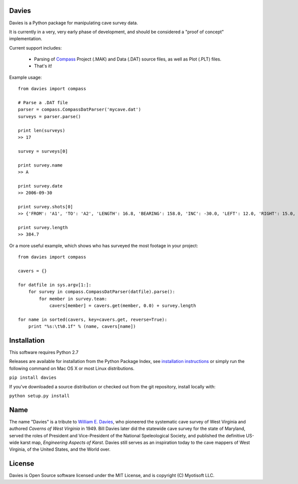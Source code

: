 Davies
-------

Davies is a Python package for manipulating cave survey data.

It is currently in a very, very early phase of development, and should be considered a "proof of concept" implementation.


Current support includes:

 - Parsing of `Compass <http://www.fountainware.com/compass/>`_ Project (.MAK) and Data (.DAT) source files, as well as
   Plot (.PLT) files.

 - That's it!


Example usage::

  from davies import compass

  # Parse a .DAT file
  parser = compass.CompassDatParser('mycave.dat')
  surveys = parser.parse()

  print len(surveys)
  >> 17

  survey = surveys[0]

  print survey.name
  >> A

  print survey.date
  >> 2006-09-30

  print survey.shots[0]
  >> {'FROM': 'A1', 'TO': 'A2', 'LENGTH': 16.8, 'BEARING': 158.0, 'INC': -30.0, 'LEFT': 12.0, 'RIGHT': 15.0, 'UP': 15.0, 'DOWN': 20.0 }

  print survey.length
  >> 384.7


Or a more useful example, which shows who has surveyed the most footage in your project::

    from davies import compass

    cavers = {}

    for datfile in sys.argv[1:]:
        for survey in compass.CompassDatParser(datfile).parse():
            for member in survey.team:
                cavers[member] = cavers.get(member, 0.0) + survey.length

    for name in sorted(cavers, key=cavers.get, reverse=True):
        print "%s:\t%0.1f" % (name, cavers[name])



Installation
------------

This software requires Python 2.7

Releases are available for installation from the Python Package Index, see
`installation instructions <https://wiki.python.org/moin/CheeseShopTutorial#Installing_Distributions>`_ or simply run
the following command on Mac OS X or most Linux distributions.

``pip install davies``

If you've downloaded a source distribution or checked out from the git repository, install locally with:

``python setup.py install``


Name
----

The name "Davies" is a tribute to `William E. Davies <http://www.aegweb.org/docs/about/william_davies_memorial.pdf>`_,
who pioneered the systematic cave survey of West Virginia and authored *Caverns of West Virginia* in 1949. Bill Davies
later did the statewide cave survey for the state of Maryland, served the roles of President and Vice-President of the
National Speleological Society, and published the definitive US-wide karst map, *Engineering Aspects of Karst*. Davies
still serves as an inspiration today to the cave mappers of West Virginia, of the United States, and the World over.


License
-------

Davies is Open Source software licensed under the MIT License, and is copyright (C) Myotisoft LLC.
